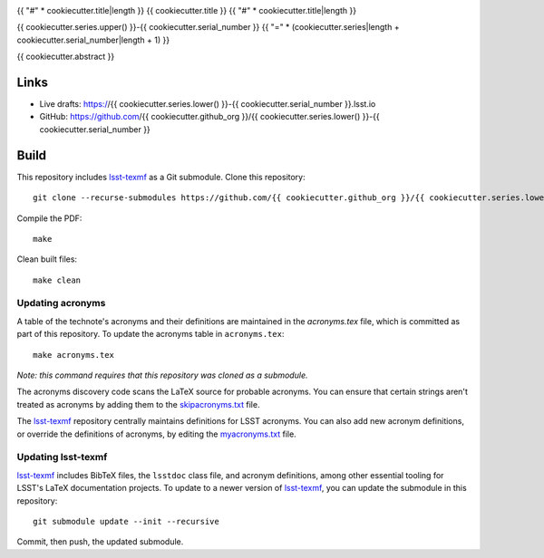 .. image:: https://img.shields.io/badge/{{ cookiecutter.series.lower() }}--{{ cookiecutter.serial_number }}-lsst.io-brightgreen.svg
   :target: https://{{ cookiecutter.series.lower() }}-{{ cookiecutter.serial_number }}.lsst.io
.. image:: https://github.com/{{ cookiecutter.github_org }}/{{ cookiecutter.series.lower() }}-{{ cookiecutter.serial_number }}/workflows/CI/badge.svg
   :target: https://github.com/{{ cookiecutter.github_org }}/{{ cookiecutter.series.lower() }}-{{ cookiecutter.serial_number }}/actions/

{{ "#" * cookiecutter.title|length }}
{{ cookiecutter.title }}
{{ "#" * cookiecutter.title|length }}

{{ cookiecutter.series.upper() }}-{{ cookiecutter.serial_number }}
{{ "=" * (cookiecutter.series|length + cookiecutter.serial_number|length + 1) }}

{{ cookiecutter.abstract }}

Links
=====

- Live drafts: https://{{ cookiecutter.series.lower() }}-{{ cookiecutter.serial_number }}.lsst.io
- GitHub: https://github.com/{{ cookiecutter.github_org }}/{{ cookiecutter.series.lower() }}-{{ cookiecutter.serial_number }}

Build
=====

This repository includes lsst-texmf_ as a Git submodule.
Clone this repository::

    git clone --recurse-submodules https://github.com/{{ cookiecutter.github_org }}/{{ cookiecutter.series.lower() }}-{{ cookiecutter.serial_number }}

Compile the PDF::

    make

Clean built files::

    make clean

Updating acronyms
-----------------

A table of the technote's acronyms and their definitions are maintained in the `acronyms.tex` file, which is committed as part of this repository.
To update the acronyms table in ``acronyms.tex``::

    make acronyms.tex

*Note: this command requires that this repository was cloned as a submodule.*

The acronyms discovery code scans the LaTeX source for probable acronyms.
You can ensure that certain strings aren't treated as acronyms by adding them to the `skipacronyms.txt <./skipacronyms.txt>`_ file.

The lsst-texmf_ repository centrally maintains definitions for LSST acronyms.
You can also add new acronym definitions, or override the definitions of acronyms, by editing the `myacronyms.txt <./myacronyms.txt>`_ file.

Updating lsst-texmf
-------------------

`lsst-texmf`_ includes BibTeX files, the ``lsstdoc`` class file, and acronym definitions, among other essential tooling for LSST's LaTeX documentation projects.
To update to a newer version of `lsst-texmf`_, you can update the submodule in this repository::

   git submodule update --init --recursive

Commit, then push, the updated submodule.

.. _lsst-texmf: https://github.com/lsst/lsst-texmf
